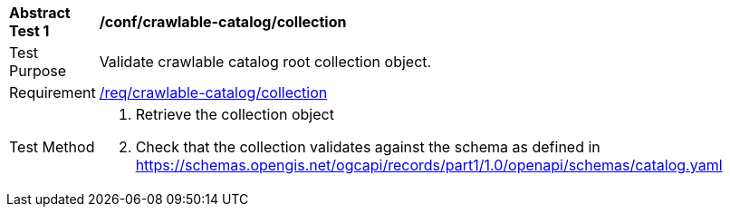 [[ats_crawlable-catalog_collection]]
[width="90%",cols="2,6a"]
|===
^|*Abstract Test {counter:ats-id}* |*/conf/crawlable-catalog/collection*
^|Test Purpose |Validate crawlable catalog root collection object.
^|Requirement |<<req_crawlable-catalog_collection,/req/crawlable-catalog/collection>>
^|Test Method |. Retrieve the collection object
. Check that the collection validates against the schema as defined in https://schemas.opengis.net/ogcapi/records/part1/1.0/openapi/schemas/catalog.yaml
|===
